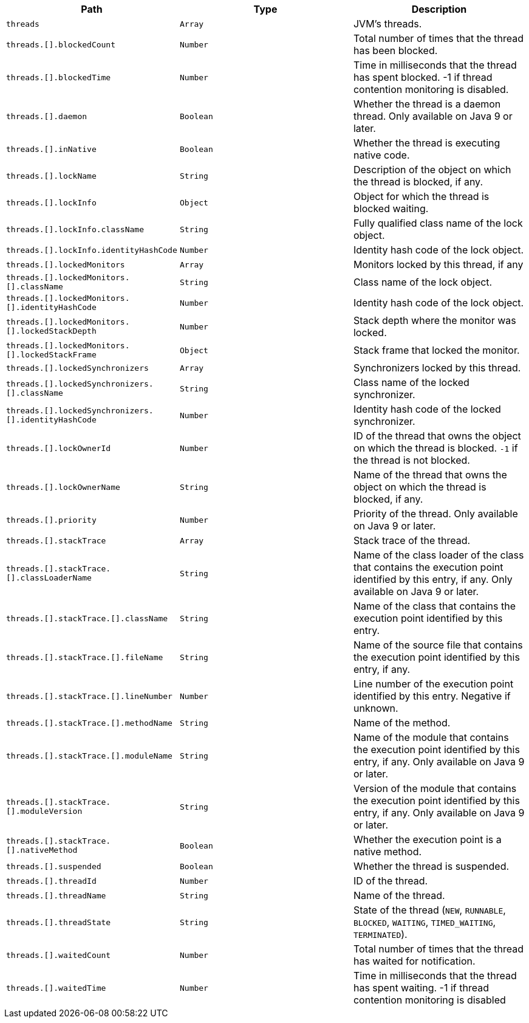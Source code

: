 |===
|Path|Type|Description

|`+threads+`
|`+Array+`
|JVM's threads.

|`+threads.[].blockedCount+`
|`+Number+`
|Total number of times that the thread has been blocked.

|`+threads.[].blockedTime+`
|`+Number+`
|Time in milliseconds that the thread has spent blocked. -1 if thread contention monitoring is disabled.

|`+threads.[].daemon+`
|`+Boolean+`
|Whether the thread is a daemon thread. Only available on Java 9 or later.

|`+threads.[].inNative+`
|`+Boolean+`
|Whether the thread is executing native code.

|`+threads.[].lockName+`
|`+String+`
|Description of the object on which the thread is blocked, if any.

|`+threads.[].lockInfo+`
|`+Object+`
|Object for which the thread is blocked waiting.

|`+threads.[].lockInfo.className+`
|`+String+`
|Fully qualified class name of the lock object.

|`+threads.[].lockInfo.identityHashCode+`
|`+Number+`
|Identity hash code of the lock object.

|`+threads.[].lockedMonitors+`
|`+Array+`
|Monitors locked by this thread, if any

|`+threads.[].lockedMonitors.[].className+`
|`+String+`
|Class name of the lock object.

|`+threads.[].lockedMonitors.[].identityHashCode+`
|`+Number+`
|Identity hash code of the lock object.

|`+threads.[].lockedMonitors.[].lockedStackDepth+`
|`+Number+`
|Stack depth where the monitor was locked.

|`+threads.[].lockedMonitors.[].lockedStackFrame+`
|`+Object+`
|Stack frame that locked the monitor.

|`+threads.[].lockedSynchronizers+`
|`+Array+`
|Synchronizers locked by this thread.

|`+threads.[].lockedSynchronizers.[].className+`
|`+String+`
|Class name of the locked synchronizer.

|`+threads.[].lockedSynchronizers.[].identityHashCode+`
|`+Number+`
|Identity hash code of the locked synchronizer.

|`+threads.[].lockOwnerId+`
|`+Number+`
|ID of the thread that owns the object on which the thread is blocked. `-1` if the thread is not blocked.

|`+threads.[].lockOwnerName+`
|`+String+`
|Name of the thread that owns the object on which the thread is blocked, if any.

|`+threads.[].priority+`
|`+Number+`
|Priority of the thread. Only available on Java 9 or later.

|`+threads.[].stackTrace+`
|`+Array+`
|Stack trace of the thread.

|`+threads.[].stackTrace.[].classLoaderName+`
|`+String+`
|Name of the class loader of the class that contains the execution point identified by this entry, if any. Only available on Java 9 or later.

|`+threads.[].stackTrace.[].className+`
|`+String+`
|Name of the class that contains the execution point identified by this entry.

|`+threads.[].stackTrace.[].fileName+`
|`+String+`
|Name of the source file that contains the execution point identified by this entry, if any.

|`+threads.[].stackTrace.[].lineNumber+`
|`+Number+`
|Line number of the execution point identified by this entry. Negative if unknown.

|`+threads.[].stackTrace.[].methodName+`
|`+String+`
|Name of the method.

|`+threads.[].stackTrace.[].moduleName+`
|`+String+`
|Name of the module that contains the execution point identified by this entry, if any. Only available on Java 9 or later.

|`+threads.[].stackTrace.[].moduleVersion+`
|`+String+`
|Version of the module that contains the execution point identified by this entry, if any. Only available on Java 9 or later.

|`+threads.[].stackTrace.[].nativeMethod+`
|`+Boolean+`
|Whether the execution point is a native method.

|`+threads.[].suspended+`
|`+Boolean+`
|Whether the thread is suspended.

|`+threads.[].threadId+`
|`+Number+`
|ID of the thread.

|`+threads.[].threadName+`
|`+String+`
|Name of the thread.

|`+threads.[].threadState+`
|`+String+`
|State of the thread (`NEW`, `RUNNABLE`, `BLOCKED`, `WAITING`, `TIMED_WAITING`, `TERMINATED`).

|`+threads.[].waitedCount+`
|`+Number+`
|Total number of times that the thread has waited for notification.

|`+threads.[].waitedTime+`
|`+Number+`
|Time in milliseconds that the thread has spent waiting. -1 if thread contention monitoring is disabled

|===